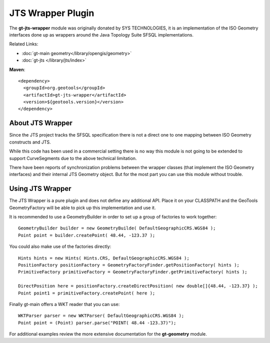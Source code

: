 JTS Wrapper Plugin
==================

The **gt-jts-wrapper** module was originally donated by SYS TECHNOLOGIES, it is an implementation of the ISO Geometry interfaces done up as wrappers around the Java Topology Suite SFSQL implementations.

Related Links:

* :doc:`gt-main geometry</library/opengis/geometry>`
* :doc:`gt-jts </library/jts/index>`

**Maven**::
   
    <dependency>
      <groupId>org.geotools</groupId>
      <artifactId>gt-jts-wrapper</artifactId>
      <version>${geotools.version}</version>
    </dependency>


About JTS Wrapper
-----------------

Since the JTS project tracks the SFSQL specification there is not a direct one to one mapping between ISO Geometry constructs and JTS.

While this code has been used in a commercial setting there is no way this module is not going to be extended to support CurveSegments due to the above technical limitation.

There have been reports of synchronization problems between the wrapper classes (that implement the ISO Geometry interfaces) and their internal JTS Geometry object. But for the most part you can use this module without trouble.

Using JTS Wrapper
-----------------

The JTS Wrapper is a pure plugin and does not define any additional API. Place it on your
CLASSPATH and the GeoTools GeometryFactory will be able to pick up this implementation and use it.

It is recommended to use a GeometryBuilder in order to set up
a group of factories to work together::

  GeometryBuilder builder = new GeometryBuilde( DefaultGeographicCRS.WGS84 );        
  Point point = builder.createPoint( 48.44, -123.37 );

You could also make use of the factories directly::
  
  Hints hints = new Hints( Hints.CRS, DefaultGeographicCRS.WGS84 );
  PositionFactory positionFactory = GeometryFactoryFinder.getPositionFactory( hints );
  PrimitiveFactory primitiveFactory = GeometryFactoryFinder.getPrimitiveFactory( hints );
  
  DirectPosition here = positionFactory.createDirectPosition( new double[]{48.44, -123.37} );
  Point point1 = primitiveFactory.createPoint( here );

Finally gt-main offers a WKT reader that you can use::
  
  WKTParser parser = new WKTParser( DefaultGeographicCRS.WGS84 );
  Point point = (Point) parser.parse("POINT( 48.44 -123.37)");

For additional examples review the more extensive documentation for the **gt-geometry** module.
